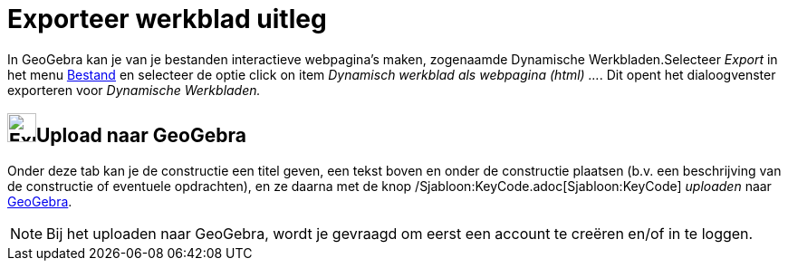 = Exporteer werkblad uitleg
ifdef::env-github[:imagesdir: /nl/modules/ROOT/assets/images]

In GeoGebra kan je van je bestanden interactieve webpagina's maken, zogenaamde Dynamische Werkbladen.Selecteer _Export_
in het menu xref:/Bestandsmenu.adoc[Bestand] en selecteer de optie click on item _Dynamisch werkblad als webpagina
(html) ..._. Dit opent het dialoogvenster exporteren voor _Dynamische Werkbladen._

== image:Export.png[Export.png,width=32,height=32]Upload naar GeoGebra

Onder deze tab kan je de constructie een titel geven, een tekst boven en onder de constructie plaatsen (b.v. een
beschrijving van de constructie of eventuele opdrachten), en ze daarna met de knop
/Sjabloon:KeyCode.adoc[Sjabloon:KeyCode] _uploaden_ naar https://www.geogebra.org/[GeoGebra].

[NOTE]
====

Bij het uploaden naar GeoGebra, wordt je gevraagd om eerst een account te creëren en/of in te loggen.

====

